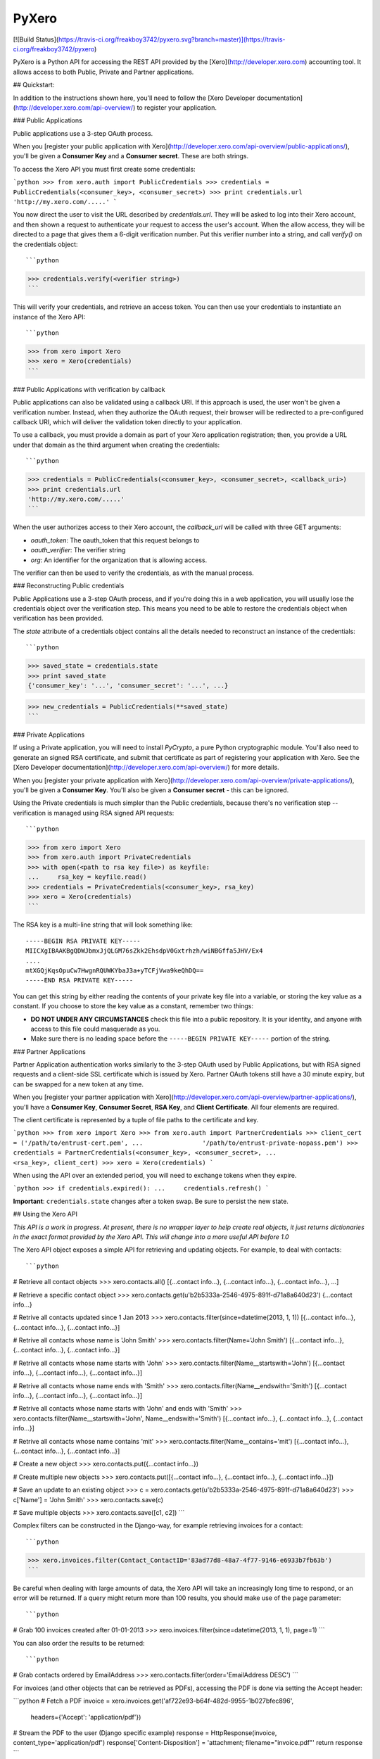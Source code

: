 PyXero
======

[![Build Status](https://travis-ci.org/freakboy3742/pyxero.svg?branch=master)](https://travis-ci.org/freakboy3742/pyxero)

PyXero is a Python API for accessing the REST API provided by the [Xero](http://developer.xero.com)
accounting tool. It allows access to both Public, Private and Partner applications.

## Quickstart:

In addition to the instructions shown here, you'll need to follow the [Xero
Developer documentation](http://developer.xero.com/api-overview/) to register your application.

### Public Applications

Public applications use a 3-step OAuth process.

When you [register your public application with Xero](http://developer.xero.com/api-overview/public-applications/), you'll be given a
**Consumer Key** and a **Consumer secret**. These are both strings.

To access the Xero API you must first create some credentials:

```python
>>> from xero.auth import PublicCredentials
>>> credentials = PublicCredentials(<consumer_key>, <consumer_secret>)
>>> print credentials.url
'http://my.xero.com/.....'
```

You now direct the user to visit the URL described by `credentials.url`. They
will be asked to log into their Xero account, and then shown a request to
authenticate your request to access the user's account. When the allow access,
they will be directed to a page that gives them a 6-digit verification number.
Put this verifier number into a string, and call `verify()` on the credentials
object::

```python
>>> credentials.verify(<verifier string>)
```

This will verify your credentials, and retrieve an access token. You can
then use your credentials to instantiate an instance of the Xero API::

```python
>>> from xero import Xero
>>> xero = Xero(credentials)
```

### Public Applications with verification by callback

Public applications can also be validated using a callback URI. If this
approach is used, the user won't be given a verification number. Instead,
when they authorize the OAuth request, their browser will be redirected to
a pre-configured callback URI, which will deliver the validation token
directly to your application.

To use a callback, you must provide a domain as part of your Xero application
registration; then, you provide a URL under that domain as the third argument
when creating the credentials::

```python
>>> credentials = PublicCredentials(<consumer_key>, <consumer_secret>, <callback_uri>)
>>> print credentials.url
'http://my.xero.com/.....'
```

When the user authorizes access to their Xero account, the `callback_url`
will be called with three GET arguments:

* `oauth_token`: The oauth_token that this request belongs to
* `oauth_verifier`: The verifier string
* `org`: An identifier for the organization that is allowing access.

The verifier can then be used to verify the credentials, as with the manual
process.

### Reconstructing Public credentials

Public Applications use a 3-step OAuth process, and if you're doing this in a
web application, you will usually lose the credentials object over the
verification step. This means you need to be able to restore the credentials
object when verification has been provided.

The `state` attribute of a credentials object contains all the details needed
to reconstruct an instance of the credentials::

```python
>>> saved_state = credentials.state
>>> print saved_state
{'consumer_key': '...', 'consumer_secret': '...', ...}

>>> new_credentials = PublicCredentials(**saved_state)
```

### Private Applications

If using a Private application, you will need to install `PyCrypto`, a pure
Python cryptographic module. You'll also need to generate an signed RSA
certificate, and submit that certificate as part of registering your
application with Xero. See the [Xero Developer documentation](http://developer.xero.com/api-overview/) for more
details.

When you [register your private application with Xero](http://developer.xero.com/api-overview/private-applications/), you'll be given a
**Consumer Key**. You'll also be given a **Consumer secret** - this can be
ignored.

Using the Private credentials is much simpler than the Public credentials,
because there's no verification step -- verification is managed using RSA
signed API requests::

```python
>>> from xero import Xero
>>> from xero.auth import PrivateCredentials
>>> with open(<path to rsa key file>) as keyfile:
...     rsa_key = keyfile.read()
>>> credentials = PrivateCredentials(<consumer_key>, rsa_key)
>>> xero = Xero(credentials)
```

The RSA key is a multi-line string that will look something like::

    -----BEGIN RSA PRIVATE KEY-----
    MIICXgIBAAKBgQDWJbmxJjQLGM76sZkk2EhsdpV0Gxtrhzh/wiNBGffa5JHV/Ex4
    ....
    mtXGQjKqsOpuCw7HwgnRQUWKYbaJ3a+yTCFjVwa9keQhDQ==
    -----END RSA PRIVATE KEY-----

You can get this string by either reading the contents of your private key
file into a variable, or storing the key value as a constant. If you choose to
store the key value as a constant, remember two things:

* **DO NOT UNDER ANY CIRCUMSTANCES** check this file into a public
  repository. It is your identity, and anyone with access to this file
  could masquerade as you.

* Make sure there is no leading space before
  the ``-----BEGIN PRIVATE KEY-----`` portion of the string.


### Partner Applications

Partner Application authentication works similarly to the 3-step OAuth used by
Public Applications, but with RSA signed requests and a client-side SSL
certificate which is issued by Xero. Partner OAuth tokens still have a 30 minute
expiry, but can be swapped for a new token at any time.

When you [register your partner application with Xero](http://developer.xero.com/api-overview/partner-applications/), you'll have a
**Consumer Key**, **Consumer Secret**, **RSA Key**, and **Client Certificate**.
All four elements are required.

The client certificate is represented by a tuple of file paths to the certificate
and key.

```python
>>> from xero import Xero
>>> from xero.auth import PartnerCredentials
>>> client_cert = ('/path/to/entrust-cert.pem',
...                '/path/to/entrust-private-nopass.pem')
>>> credentials = PartnerCredentials(<consumer_key>, <consumer_secret>,
...                                  <rsa_key>, client_cert)
>>> xero = Xero(credentials)
```

When using the API over an extended period, you will need to exchange tokens
when they expire.

```python
>>> if credentials.expired():
...     credentials.refresh()
```

**Important**: ``credentials.state`` changes after a token swap. Be sure to persist
the new state.


## Using the Xero API

*This API is a work in progress. At present, there is no wrapper layer
to help create real objects, it just returns dictionaries in the exact
format provided by the Xero API. This will change into a more useful API
before 1.0*

The Xero API object exposes a simple API for retrieving and updating objects.
For example, to deal with contacts::

```python
# Retrieve all contact objects
>>> xero.contacts.all()
[{...contact info...}, {...contact info...}, {...contact info...}, ...]

# Retrieve a specific contact object
>>> xero.contacts.get(u'b2b5333a-2546-4975-891f-d71a8a640d23')
{...contact info...}

# Retrive all contacts updated since 1 Jan 2013
>>> xero.contacts.filter(since=datetime(2013, 1, 1))
[{...contact info...}, {...contact info...}, {...contact info...}]

# Retrive all contacts whose name is 'John Smith'
>>> xero.contacts.filter(Name='John Smith')
[{...contact info...}, {...contact info...}, {...contact info...}]

# Retrive all contacts whose name starts with 'John'
>>> xero.contacts.filter(Name__startswith='John')
[{...contact info...}, {...contact info...}, {...contact info...}]

# Retrive all contacts whose name ends with 'Smith'
>>> xero.contacts.filter(Name__endswith='Smith')
[{...contact info...}, {...contact info...}, {...contact info...}]

# Retrive all contacts whose name starts with 'John' and ends with 'Smith'
>>> xero.contacts.filter(Name__startswith='John', Name__endswith='Smith')
[{...contact info...}, {...contact info...}, {...contact info...}]

# Retrive all contacts whose name contains 'mit'
>>> xero.contacts.filter(Name__contains='mit')
[{...contact info...}, {...contact info...}, {...contact info...}]

# Create a new object
>>> xero.contacts.put({...contact info...})

# Create multiple new objects
>>> xero.contacts.put([{...contact info...}, {...contact info...}, {...contact info...}])

# Save an update to an existing object
>>> c = xero.contacts.get(u'b2b5333a-2546-4975-891f-d71a8a640d23')
>>> c['Name'] = 'John Smith'
>>> xero.contacts.save(c)

# Save multiple objects
>>> xero.contacts.save([c1, c2])
```

Complex filters can be constructed in the Django-way, for example retrieving invoices for a contact::

```python
>>> xero.invoices.filter(Contact_ContactID='83ad77d8-48a7-4f77-9146-e6933b7fb63b')
```

Be careful when dealing with large amounts of data, the Xero API will take an
increasingly long time to respond, or an error will be returned. If a query might
return more than 100 results, you should make use of the ``page`` parameter::

```python
# Grab 100 invoices created after 01-01-2013
>>> xero.invoices.filter(since=datetime(2013, 1, 1), page=1)
```

You can also order the results to be returned::

```python
# Grab contacts ordered by EmailAddress
>>> xero.contacts.filter(order='EmailAddress DESC')
```

For invoices (and other objects that can be retrieved as PDFs), accessing the PDF is done
via setting the Accept header:

```python
# Fetch a PDF
invoice = xero.invoices.get('af722e93-b64f-482d-9955-1b027bfec896', \
    headers={'Accept': 'application/pdf'})
# Stream the PDF to the user (Django specific example)
response = HttpResponse(invoice, content_type='application/pdf')
response['Content-Disposition'] = 'attachment; filename="invoice.pdf"'
return response
```

Download and uploading attachments is supported using the Xero GUID of the relevant object::

```python
# List attachments on a contact
>>> xero.contacts.get_attachments(c['ContactID'])
[{...attachment info...}, {...attachment info...}]

# Attach a PDF to a contact
>>> f = open('form.pdf', 'rb')
>>> xero.contacts.put_attachment(c['ContactID'], 'form.pdf', f, 'application/pdf')
>>> f.close()

>>> xero.contacts.put_attachment_data(c['ContactID'], 'form.pdf', data, 'application/pdf')

# Download an attachment
>>> f = open('form.pdf', 'wb')
>>> xero.contacts.get_attachment(c['ContactID'], 'form.pdf', f)
>>> f.close()

>>> data = xero.contacts.get_attachment_data(c['ContactID'], 'form.pdf')
```

This same API pattern exists for the following API objects:

* Accounts
* Attachments
* BankTransactions
* BankTransfers
* BrandingThemes
* ContactGroups
* Contacts
* CreditNotes
* Currencies
* Employees
* ExpenseClaims
* Invoices
* Items
* Journals
* ManualJournals
* Organisation
* Overpayments
* Payments
* Prepayments
* Purchase Orders
* Receipts
* RepeatingInvoices
* Reports
* TaxRates
* TrackingCategories
* Users

## Contributing

If you're going to run the PyXero test suite, in addition to the dependencies
for PyXero, you need to add the following dependency to your environment:

    mock >= 1.0

Mock isn't included in the formal dependencies because they aren't required
for normal operation of PyXero. It's only required for testing purposes.

Once you've installed these dependencies, you can run the test suite by
running the following from the root directory of the project:

    $ python setup.py test

If you find any problems with PyXero, you can log them on [Github Issues](https://github.com/freakboy3742/pyxero/issues).
When reporting problems, it's extremely helpful if you can provide
reproduction instructions -- the sequence of calls and/or test data that
can be used to reproduce the issue.

New features or bug fixes can be submitted via a pull request. If you want
your pull request to be merged quickly, make sure you either include
regression test(s) for the behavior you are adding/fixing, or provide a
good explanation of why a regression test isn't possible.



